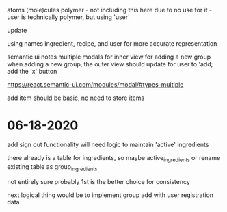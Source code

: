 atoms
(mole)cules
polymer - not including this here due to no use for it - user is technically polymer, but using 'user'

update

using names ingredient, recipe, and user for more accurate representation

semantic ui notes
multiple modals for inner view for adding a new group
when adding a new group, the outer view should update for user to 'add;
add the 'x' button

https://react.semantic-ui.com/modules/modal/#types-multiple

add item should be basic, no need to store items

* 06-18-2020
add sign out functionality
will need logic to maintain 'active' ingredients

there already is a table for ingredients, so maybe active_ingredients or rename existing table as group_ingredients

not entirely sure
probably 1st is the better choice for consistency

next logical thing would be to implement group add with user registration data